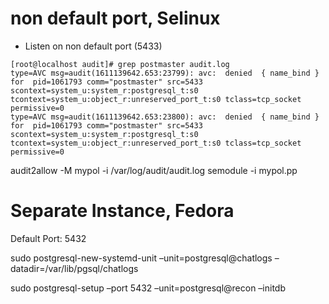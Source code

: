* non default port, Selinux
- Listen on non default port (5433)
#+begin_src
[root@localhost audit]# grep postmaster audit.log
type=AVC msg=audit(1611139642.653:23799): avc:  denied  { name_bind } for  pid=1061793 comm="postmaster" src=5433 scontext=system_u:system_r:postgresql_t:s0 tcontext=system_u:object_r:unreserved_port_t:s0 tclass=tcp_socket permissive=0
type=AVC msg=audit(1611139642.653:23800): avc:  denied  { name_bind } for  pid=1061793 comm="postmaster" src=5433 scontext=system_u:system_r:postgresql_t:s0 tcontext=system_u:object_r:unreserved_port_t:s0 tclass=tcp_socket permissive=0
#+end_src
audit2allow -M mypol -i /var/log/audit/audit.log
semodule -i mypol.pp

* Separate Instance, Fedora
  Default Port: 5432

  sudo postgresql-new-systemd-unit
  --unit=postgresql@chatlogs
  --datadir=/var/lib/pgsql/chatlogs

  sudo postgresql-setup
  --port 5432
  --unit=postgresql@recon
  --initdb
